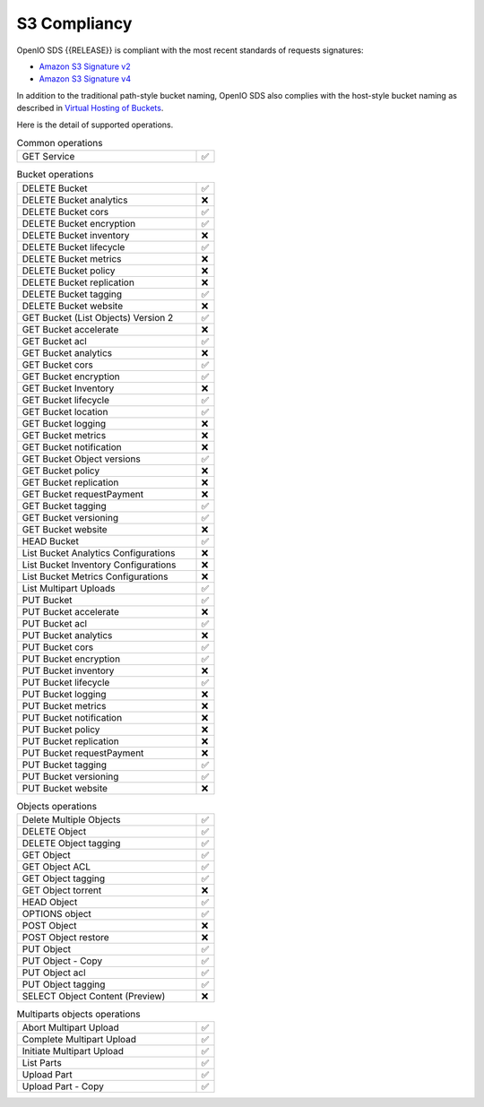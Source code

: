 .. _label-s3-compliancy:

=============
S3 Compliancy
=============

OpenIO SDS {{RELEASE}} is compliant with the most recent standards of requests signatures:

- `Amazon S3 Signature v2 <https://docs.aws.amazon.com/fr_fr/general/latest/gr/signature-version-2.html>`_
- `Amazon S3 Signature v4 <https://docs.aws.amazon.com/AmazonS3/latest/API/sig-v4-authenticating-requests.html>`_

In addition to the traditional path-style bucket naming, OpenIO SDS also
complies with the host-style bucket naming as described in
`Virtual Hosting of Buckets <https://docs.aws.amazon.com/AmazonS3/latest/dev/VirtualHosting.html>`_.

Here is the detail of supported operations.

.. list-table:: Common operations
   :class: s3-table
   :widths: 10 1

   * - GET Service
     - ✅


.. list-table:: Bucket operations
   :class: s3-table
   :widths: 10 1

   * - DELETE Bucket
     - ✅
   * - DELETE Bucket analytics
     - ❌
   * - DELETE Bucket cors
     - ✅
   * - DELETE Bucket encryption
     - ✅
   * - DELETE Bucket inventory
     - ❌
   * - DELETE Bucket lifecycle
     - ✅
   * - DELETE Bucket metrics
     - ❌
   * - DELETE Bucket policy
     - ❌
   * - DELETE Bucket replication
     - ❌
   * - DELETE Bucket tagging
     - ✅
   * - DELETE Bucket website
     - ❌
   * - GET Bucket (List Objects) Version 2
     - ✅
   * - GET Bucket accelerate
     - ❌
   * - GET Bucket acl
     - ✅
   * - GET Bucket analytics
     - ❌
   * - GET Bucket cors
     - ✅
   * - GET Bucket encryption
     - ✅
   * - GET Bucket Inventory
     - ❌
   * - GET Bucket lifecycle
     - ✅
   * - GET Bucket location
     - ✅
   * - GET Bucket logging
     - ❌
   * - GET Bucket metrics
     - ❌
   * - GET Bucket notification
     - ❌
   * - GET Bucket Object versions
     - ✅
   * - GET Bucket policy
     - ❌
   * - GET Bucket replication
     - ❌
   * - GET Bucket requestPayment
     - ❌
   * - GET Bucket tagging
     - ✅
   * - GET Bucket versioning
     - ✅
   * - GET Bucket website
     - ❌
   * - HEAD Bucket
     - ✅
   * - List Bucket Analytics Configurations
     - ❌
   * - List Bucket Inventory Configurations
     - ❌
   * - List Bucket Metrics Configurations
     - ❌
   * - List Multipart Uploads
     - ✅
   * - PUT Bucket
     - ✅
   * - PUT Bucket accelerate
     - ❌
   * - PUT Bucket acl
     - ✅
   * - PUT Bucket analytics
     - ❌
   * - PUT Bucket cors
     - ✅
   * - PUT Bucket encryption
     - ✅
   * - PUT Bucket inventory
     - ❌
   * - PUT Bucket lifecycle
     - ✅
   * - PUT Bucket logging
     - ❌
   * - PUT Bucket metrics
     - ❌
   * - PUT Bucket notification
     - ❌
   * - PUT Bucket policy
     - ❌
   * - PUT Bucket replication
     - ❌
   * - PUT Bucket requestPayment
     - ❌
   * - PUT Bucket tagging
     - ✅
   * - PUT Bucket versioning
     - ✅
   * - PUT Bucket website
     - ❌


.. list-table:: Objects operations
   :class: s3-table
   :widths: 10 1

   * - Delete Multiple Objects
     - ✅
   * - DELETE Object
     - ✅
   * - DELETE Object tagging
     - ✅
   * - GET Object
     - ✅
   * - GET Object ACL
     - ✅
   * - GET Object tagging
     - ✅
   * - GET Object torrent
     - ❌
   * - HEAD Object
     - ✅
   * - OPTIONS object
     - ✅
   * - POST Object
     - ❌
   * - POST Object restore
     - ❌
   * - PUT Object
     - ✅
   * - PUT Object - Copy
     - ✅
   * - PUT Object acl
     - ✅
   * - PUT Object tagging
     - ✅
   * - SELECT Object Content (Preview)
     - ❌

.. list-table:: Multiparts objects operations
   :class: s3-table
   :widths: 10 1

   * - Abort Multipart Upload
     - ✅
   * - Complete Multipart Upload
     - ✅
   * - Initiate Multipart Upload
     - ✅
   * - List Parts
     - ✅
   * - Upload Part
     - ✅
   * - Upload Part - Copy
     - ✅
